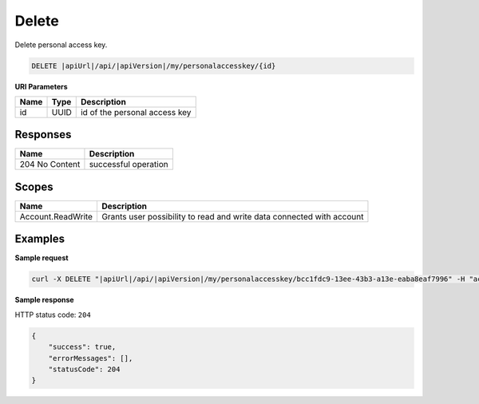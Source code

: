 Delete
=========================

Delete personal access key.

.. code-block:: sh

    DELETE |apiUrl|/api/|apiVersion|/my/personalaccesskey/{id}

**URI Parameters**

+--------------------+---------------+----------------------------------------------------+
| Name               | Type          | Description                                        |
+====================+===============+====================================================+
| id                 | UUID          | id of the personal access key                      |
+--------------------+---------------+----------------------------------------------------+


Responses 
-------------

+------------------------+-------------------------+
| Name                   |Description              |
+========================+=========+===============+
| 204 No Content         |successful operation     |
+------------------------+-------------------------+

Scopes
-------------

+--------------------+-------------------------------------------------------------------------------+
| Name               | Description                                                                   |
+====================+===============================================================================+
| Account.ReadWrite  | Grants user possibility to read and write data connected with account         |
+--------------------+-------------------------------------------------------------------------------+

Examples
-------------

**Sample request**

.. code-block:: sh

    curl -X DELETE "|apiUrl|/api/|apiVersion|/my/personalaccesskey/bcc1fdc9-13ee-43b3-a13e-eaba8eaf7996" -H "accept: application/json" -H "Content-Type: application/json-patch+json" -H "Authorization: Bearer <<access token>>"


**Sample response**

HTTP status code: ``204``

.. code-block:: js

        {   
            "success": true,
            "errorMessages": [],
            "statusCode": 204
        }
